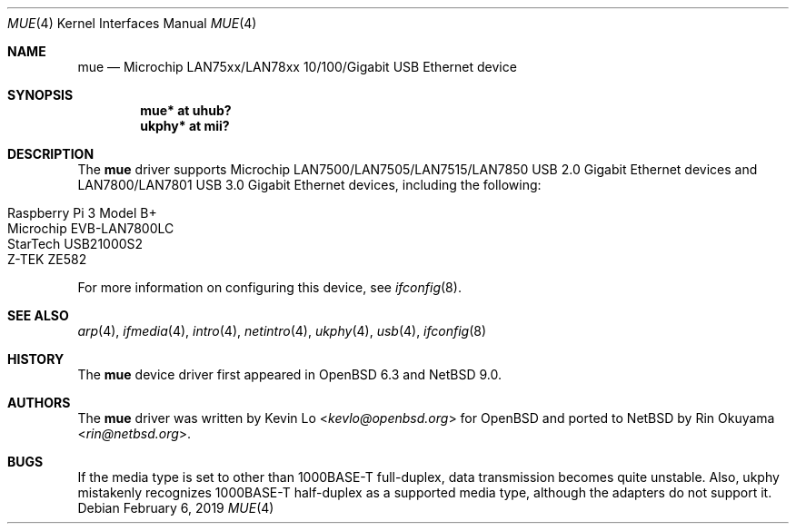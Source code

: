 .\"     $NetBSD: mue.4,v 1.3 2019/02/06 12:10:00 rin Exp $
.\"     $OpenBSD: mue.4,v 1.2 2018/08/03 06:13:14 jmc Exp $
.\"
.\" Copyright (c) 2018 Kevin Lo <kevlo@openbsd.org>
.\"
.\" Permission to use, copy, modify, and distribute this software for any
.\" purpose with or without fee is hereby granted, provided that the above
.\" copyright notice and this permission notice appear in all copies.
.\"
.\" THE SOFTWARE IS PROVIDED "AS IS" AND THE AUTHOR DISCLAIMS ALL WARRANTIES
.\" WITH REGARD TO THIS SOFTWARE INCLUDING ALL IMPLIED WARRANTIES OF
.\" MERCHANTABILITY AND FITNESS. IN NO EVENT SHALL THE AUTHOR BE LIABLE FOR
.\" ANY SPECIAL, DIRECT, INDIRECT, OR CONSEQUENTIAL DAMAGES OR ANY DAMAGES
.\" WHATSOEVER RESULTING FROM LOSS OF USE, DATA OR PROFITS, WHETHER IN AN
.\" ACTION OF CONTRACT, NEGLIGENCE OR OTHER TORTIOUS ACTION, ARISING OUT OF
.\" OR IN CONNECTION WITH THE USE OR PERFORMANCE OF THIS SOFTWARE.
.\"
.Dd February 6, 2019
.Dt MUE 4
.Os
.Sh NAME
.Nm mue
.Nd Microchip LAN75xx/LAN78xx 10/100/Gigabit USB Ethernet device
.Sh SYNOPSIS
.Cd "mue*   at uhub?"
.Cd "ukphy* at mii?"
.Sh DESCRIPTION
The
.Nm
driver supports Microchip LAN7500/LAN7505/LAN7515/LAN7850 USB 2.0 Gigabit
Ethernet devices and LAN7800/LAN7801 USB 3.0 Gigabit Ethernet devices,
including the following:
.Pp
.Bl -tag -width Ds -offset indent -compact
.It Raspberry Pi 3 Model B+
.It Microchip EVB-LAN7800LC
.It StarTech USB21000S2
.It Z-TEK ZE582
.El
.Pp
For more information on configuring this device, see
.Xr ifconfig 8 .
.Sh SEE ALSO
.Xr arp 4 ,
.Xr ifmedia 4 ,
.Xr intro 4 ,
.Xr netintro 4 ,
.Xr ukphy 4 ,
.Xr usb 4 ,
.\".Xr hostname.if 5 ,
.Xr ifconfig 8
.Sh HISTORY
The
.Nm
device driver first appeared in
.Ox 6.3
and
.Nx 9.0 .
.Sh AUTHORS
.An -nosplit
The
.Nm
driver was written by
.An Kevin Lo Aq Mt kevlo@openbsd.org
for
.Ox and ported to
.Nx by
.An Rin Okuyama Aq Mt rin@netbsd.org .
.Sh BUGS
If the media type is set to other than 1000BASE-T full-duplex,
data transmission becomes quite unstable.
Also, ukphy mistakenly recognizes 1000BASE-T half-duplex as a supported media
type, although the adapters do not support it.
